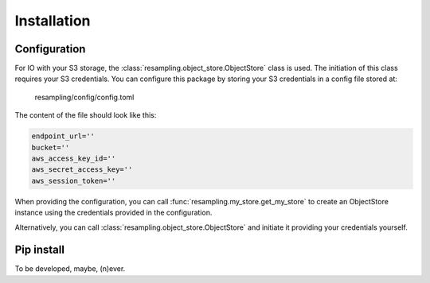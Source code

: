 Installation
============

Configuration
-------------

For IO with your S3 storage, the :class:`resampling.object_store.ObjectStore` class is
used. The initiation of this class requires your S3 credentials. You can
configure this package by storing your S3 credentials in a config file stored
at:

    resampling/config/config.toml

The content of the file should look like this:

.. code-block:: python

    endpoint_url=''
    bucket=''
    aws_access_key_id=''
    aws_secret_access_key=''
    aws_session_token=''

When providing the configuration, you can call :func:`resampling.my_store.get_my_store` to
create an ObjectStore instance using the credentials provided in the
configuration.

Alternatively, you can call :class:`resampling.object_store.ObjectStore` and initiate it
providing your credentials yourself.

Pip install
-----------

To be developed, maybe, (n)ever.


